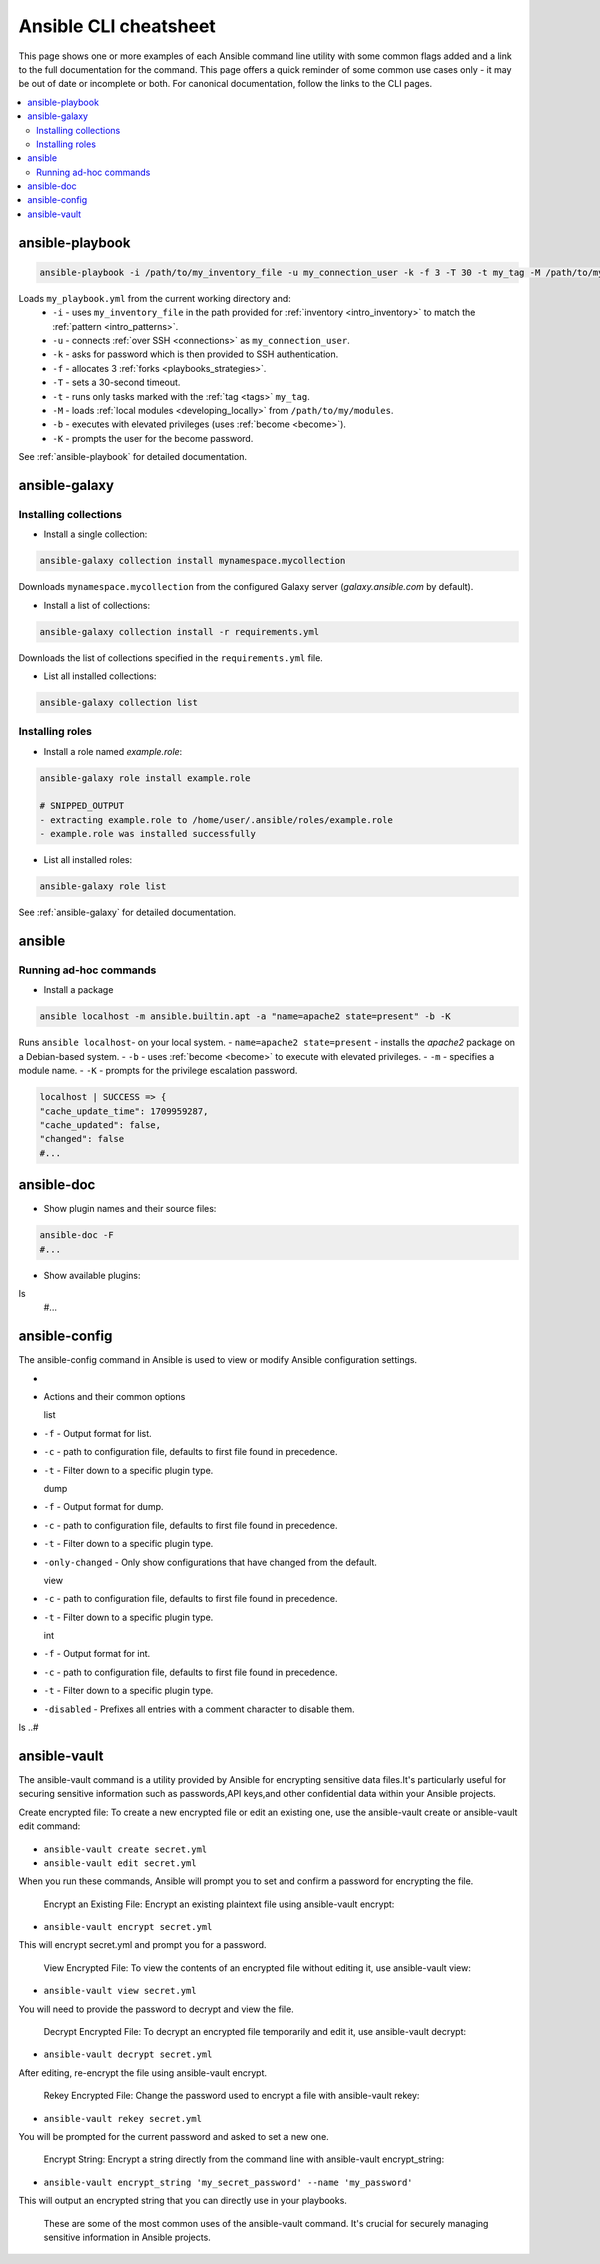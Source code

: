 .. _cheatsheet:

**********************
Ansible CLI cheatsheet
**********************

This page shows one or more examples of each Ansible command line utility with some common flags added and a link to the full documentation for the command.
This page offers a quick reminder of some common use cases only - it may be out of date or incomplete or both.
For canonical documentation, follow the links to the CLI pages.

.. contents::
   :local:

ansible-playbook
================

.. code-block:: bash

   ansible-playbook -i /path/to/my_inventory_file -u my_connection_user -k -f 3 -T 30 -t my_tag -M /path/to/my_modules -b -K my_playbook.yml

Loads ``my_playbook.yml`` from the current working directory and:
  - ``-i`` - uses ``my_inventory_file`` in the path provided for :ref:`inventory <intro_inventory>` to match the :ref:`pattern <intro_patterns>`.
  - ``-u`` - connects :ref:`over SSH <connections>` as ``my_connection_user``.
  - ``-k`` - asks for password which is then provided to SSH authentication.
  - ``-f`` - allocates 3 :ref:`forks <playbooks_strategies>`.
  - ``-T`` - sets a 30-second timeout.
  - ``-t`` - runs only tasks marked with the :ref:`tag <tags>` ``my_tag``.
  - ``-M`` - loads :ref:`local modules <developing_locally>` from ``/path/to/my/modules``.
  - ``-b`` - executes with elevated privileges (uses :ref:`become <become>`).
  - ``-K`` - prompts the user for the become password.

See :ref:`ansible-playbook` for detailed documentation.

ansible-galaxy
==============

Installing collections
^^^^^^^^^^^^^^^^^^^^^^

* Install a single collection:

.. code-block:: bash

    ansible-galaxy collection install mynamespace.mycollection

Downloads ``mynamespace.mycollection`` from the configured Galaxy server (`galaxy.ansible.com` by default).

* Install a list of collections:

.. code-block:: bash

    ansible-galaxy collection install -r requirements.yml

Downloads the list of collections specified in the ``requirements.yml`` file.

* List all installed collections:

.. code-block:: bash

  ansible-galaxy collection list

Installing roles
^^^^^^^^^^^^^^^^

* Install a role named `example.role`:

.. code-block:: bash

  ansible-galaxy role install example.role

  # SNIPPED_OUTPUT
  - extracting example.role to /home/user/.ansible/roles/example.role
  - example.role was installed successfully

* List all installed roles:

.. code-block:: bash

  ansible-galaxy role list

See :ref:`ansible-galaxy` for detailed documentation.

ansible
=======

Running ad-hoc commands
^^^^^^^^^^^^^^^^^^^^^^^

* Install a package

.. code-block:: bash

  ansible localhost -m ansible.builtin.apt -a "name=apache2 state=present" -b -K

Runs  ``ansible localhost``- on your local system.
- ``name=apache2 state=present`` - installs the `apache2` package on a Debian-based system.
- ``-b`` - uses :ref:`become <become>` to execute with elevated privileges.
- ``-m`` - specifies a module name.
- ``-K`` - prompts for the privilege escalation password.

.. code-block:: bash

    localhost | SUCCESS => {
    "cache_update_time": 1709959287,
    "cache_updated": false,
    "changed": false
    #...

ansible-doc
===========

* Show plugin names and their source files:

.. code-block:: bash

  ansible-doc -F
  #...

* Show available plugins:

ls
  #...

ansible-config
==============
The ansible-config command in Ansible is used to view or modify Ansible configuration settings. 

- .. code-block:: bash

* Actions and their common options

  list 
- ``-f`` - Output format for list.
- ``-c`` - path to configuration file, defaults to first file found in precedence.
- ``-t`` - Filter down to a specific plugin type.

  dump 
- ``-f`` - Output format for dump.
- ``-c`` - path to configuration file, defaults to first file found in precedence.
- ``-t`` - Filter down to a specific plugin type.
- ``-only-changed`` - Only show configurations that have changed from the default.


  view 
- ``-c`` - path to configuration file, defaults to first file found in precedence.
- ``-t`` - Filter down to a specific plugin type.

  int
- ``-f`` - Output format for int.
- ``-c`` - path to configuration file, defaults to first file found in precedence.
- ``-t`` - Filter down to a specific plugin type.
- ``-disabled`` - Prefixes all entries with a comment character to disable them.

ls
..#

ansible-vault
=============
The ansible-vault command is a utility provided by Ansible for encrypting sensitive data files.It's particularly useful for securing sensitive information such as passwords,API keys,and other confidential data within your Ansible projects.

Create encrypted file: To create a new encrypted file or edit an existing one, use the ansible-vault create or ansible-vault edit command:

 .. code-block:: bash

- ``ansible-vault create secret.yml`` 
- ``ansible-vault edit secret.yml``

When you run these commands, Ansible will prompt you to set and confirm a password for encrypting the file.


  Encrypt an Existing File: Encrypt an existing plaintext file using ansible-vault encrypt:

- ``ansible-vault encrypt secret.yml``

This will encrypt secret.yml and prompt you for a password.


  View Encrypted File: To view the contents of an encrypted file without editing it, use ansible-vault view:

- ``ansible-vault view secret.yml`` 

You will need to provide the password to decrypt and view the file.


  Decrypt Encrypted File: To decrypt an encrypted file temporarily and edit it, use ansible-vault decrypt:

- ``ansible-vault decrypt secret.yml`` 

After editing, re-encrypt the file using ansible-vault encrypt.


  Rekey Encrypted File: Change the password used to encrypt a file with ansible-vault rekey:

- ``ansible-vault rekey secret.yml`` 

You will be prompted for the current password and asked to set a new one.


  Encrypt String: Encrypt a string directly from the command line with ansible-vault encrypt_string:

- ``ansible-vault encrypt_string 'my_secret_password' --name 'my_password'`` 

This will output an encrypted string that you can directly use in your playbooks.


  These are some of the most common uses of the ansible-vault command. It's crucial for securely managing sensitive information in Ansible projects.
